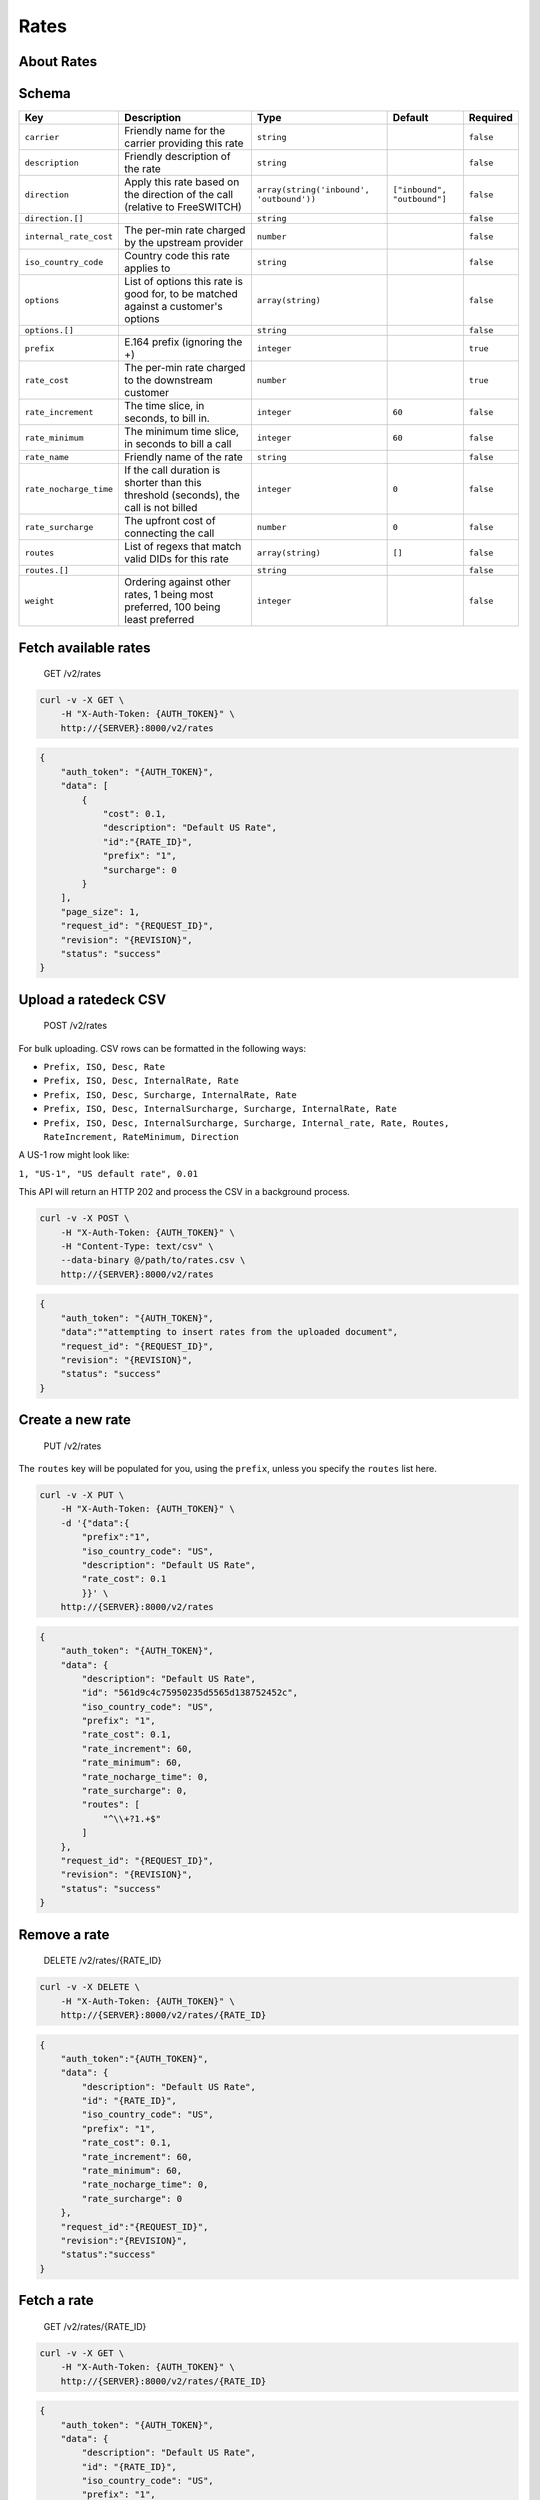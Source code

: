 Rates
~~~~~

About Rates
^^^^^^^^^^^

Schema
^^^^^^

+--------------------------+-----------------------------------------------------------------------------------------+--------------------------------------------+-------------------------------+-------------+
| Key                      | Description                                                                             | Type                                       | Default                       | Required    |
+==========================+=========================================================================================+============================================+===============================+=============+
| ``carrier``              | Friendly name for the carrier providing this rate                                       | ``string``                                 |                               | ``false``   |
+--------------------------+-----------------------------------------------------------------------------------------+--------------------------------------------+-------------------------------+-------------+
| ``description``          | Friendly description of the rate                                                        | ``string``                                 |                               | ``false``   |
+--------------------------+-----------------------------------------------------------------------------------------+--------------------------------------------+-------------------------------+-------------+
| ``direction``            | Apply this rate based on the direction of the call (relative to FreeSWITCH)             | ``array(string('inbound', 'outbound'))``   | ``["inbound", "outbound"]``   | ``false``   |
+--------------------------+-----------------------------------------------------------------------------------------+--------------------------------------------+-------------------------------+-------------+
| ``direction.[]``         |                                                                                         | ``string``                                 |                               | ``false``   |
+--------------------------+-----------------------------------------------------------------------------------------+--------------------------------------------+-------------------------------+-------------+
| ``internal_rate_cost``   | The per-min rate charged by the upstream provider                                       | ``number``                                 |                               | ``false``   |
+--------------------------+-----------------------------------------------------------------------------------------+--------------------------------------------+-------------------------------+-------------+
| ``iso_country_code``     | Country code this rate applies to                                                       | ``string``                                 |                               | ``false``   |
+--------------------------+-----------------------------------------------------------------------------------------+--------------------------------------------+-------------------------------+-------------+
| ``options``              | List of options this rate is good for, to be matched against a customer's options       | ``array(string)``                          |                               | ``false``   |
+--------------------------+-----------------------------------------------------------------------------------------+--------------------------------------------+-------------------------------+-------------+
| ``options.[]``           |                                                                                         | ``string``                                 |                               | ``false``   |
+--------------------------+-----------------------------------------------------------------------------------------+--------------------------------------------+-------------------------------+-------------+
| ``prefix``               | E.164 prefix (ignoring the +)                                                           | ``integer``                                |                               | ``true``    |
+--------------------------+-----------------------------------------------------------------------------------------+--------------------------------------------+-------------------------------+-------------+
| ``rate_cost``            | The per-min rate charged to the downstream customer                                     | ``number``                                 |                               | ``true``    |
+--------------------------+-----------------------------------------------------------------------------------------+--------------------------------------------+-------------------------------+-------------+
| ``rate_increment``       | The time slice, in seconds, to bill in.                                                 | ``integer``                                | ``60``                        | ``false``   |
+--------------------------+-----------------------------------------------------------------------------------------+--------------------------------------------+-------------------------------+-------------+
| ``rate_minimum``         | The minimum time slice, in seconds to bill a call                                       | ``integer``                                | ``60``                        | ``false``   |
+--------------------------+-----------------------------------------------------------------------------------------+--------------------------------------------+-------------------------------+-------------+
| ``rate_name``            | Friendly name of the rate                                                               | ``string``                                 |                               | ``false``   |
+--------------------------+-----------------------------------------------------------------------------------------+--------------------------------------------+-------------------------------+-------------+
| ``rate_nocharge_time``   | If the call duration is shorter than this threshold (seconds), the call is not billed   | ``integer``                                | ``0``                         | ``false``   |
+--------------------------+-----------------------------------------------------------------------------------------+--------------------------------------------+-------------------------------+-------------+
| ``rate_surcharge``       | The upfront cost of connecting the call                                                 | ``number``                                 | ``0``                         | ``false``   |
+--------------------------+-----------------------------------------------------------------------------------------+--------------------------------------------+-------------------------------+-------------+
| ``routes``               | List of regexs that match valid DIDs for this rate                                      | ``array(string)``                          | ``[]``                        | ``false``   |
+--------------------------+-----------------------------------------------------------------------------------------+--------------------------------------------+-------------------------------+-------------+
| ``routes.[]``            |                                                                                         | ``string``                                 |                               | ``false``   |
+--------------------------+-----------------------------------------------------------------------------------------+--------------------------------------------+-------------------------------+-------------+
| ``weight``               | Ordering against other rates, 1 being most preferred, 100 being least preferred         | ``integer``                                |                               | ``false``   |
+--------------------------+-----------------------------------------------------------------------------------------+--------------------------------------------+-------------------------------+-------------+

Fetch available rates
^^^^^^^^^^^^^^^^^^^^^

    GET /v2/rates

.. code:: shell

    curl -v -X GET \
        -H "X-Auth-Token: {AUTH_TOKEN}" \
        http://{SERVER}:8000/v2/rates

.. code:: json

    {
        "auth_token": "{AUTH_TOKEN}",
        "data": [
            {
                "cost": 0.1,
                "description": "Default US Rate",
                "id":"{RATE_ID}",
                "prefix": "1",
                "surcharge": 0
            }
        ],
        "page_size": 1,
        "request_id": "{REQUEST_ID}",
        "revision": "{REVISION}",
        "status": "success"
    }

Upload a ratedeck CSV
^^^^^^^^^^^^^^^^^^^^^

    POST /v2/rates

For bulk uploading. CSV rows can be formatted in the following ways:

-  ``Prefix, ISO, Desc, Rate``
-  ``Prefix, ISO, Desc, InternalRate, Rate``
-  ``Prefix, ISO, Desc, Surcharge, InternalRate, Rate``
-  ``Prefix, ISO, Desc, InternalSurcharge, Surcharge, InternalRate, Rate``
-  ``Prefix, ISO, Desc, InternalSurcharge, Surcharge, Internal_rate, Rate, Routes, RateIncrement, RateMinimum, Direction``

A US-1 row might look like:

``1, "US-1", "US default rate", 0.01``

This API will return an HTTP 202 and process the CSV in a background process.

.. code:: shell

    curl -v -X POST \
        -H "X-Auth-Token: {AUTH_TOKEN}" \
        -H "Content-Type: text/csv" \
        --data-binary @/path/to/rates.csv \
        http://{SERVER}:8000/v2/rates

.. code:: json

    {
        "auth_token": "{AUTH_TOKEN}",
        "data":""attempting to insert rates from the uploaded document",
        "request_id": "{REQUEST_ID}",
        "revision": "{REVISION}",
        "status": "success"
    }

Create a new rate
^^^^^^^^^^^^^^^^^

    PUT /v2/rates

The ``routes`` key will be populated for you, using the ``prefix``, unless you specify the ``routes`` list here.

.. code:: shell

    curl -v -X PUT \
        -H "X-Auth-Token: {AUTH_TOKEN}" \
        -d '{"data":{
            "prefix":"1",
            "iso_country_code": "US",
            "description": "Default US Rate",
            "rate_cost": 0.1
            }}' \
        http://{SERVER}:8000/v2/rates

.. code:: json

    {
        "auth_token": "{AUTH_TOKEN}",
        "data": {
            "description": "Default US Rate",
            "id": "561d9c4c75950235d5565d138752452c",
            "iso_country_code": "US",
            "prefix": "1",
            "rate_cost": 0.1,
            "rate_increment": 60,
            "rate_minimum": 60,
            "rate_nocharge_time": 0,
            "rate_surcharge": 0,
            "routes": [
                "^\\+?1.+$"
            ]
        },
        "request_id": "{REQUEST_ID}",
        "revision": "{REVISION}",
        "status": "success"
    }

Remove a rate
^^^^^^^^^^^^^

    DELETE /v2/rates/{RATE\_ID}

.. code:: shell

    curl -v -X DELETE \
        -H "X-Auth-Token: {AUTH_TOKEN}" \
        http://{SERVER}:8000/v2/rates/{RATE_ID}

.. code:: json

    {
        "auth_token":"{AUTH_TOKEN}",
        "data": {
            "description": "Default US Rate",
            "id": "{RATE_ID}",
            "iso_country_code": "US",
            "prefix": "1",
            "rate_cost": 0.1,
            "rate_increment": 60,
            "rate_minimum": 60,
            "rate_nocharge_time": 0,
            "rate_surcharge": 0
        },
        "request_id":"{REQUEST_ID}",
        "revision":"{REVISION}",
        "status":"success"
    }

Fetch a rate
^^^^^^^^^^^^

    GET /v2/rates/{RATE\_ID}

.. code:: shell

    curl -v -X GET \
        -H "X-Auth-Token: {AUTH_TOKEN}" \
        http://{SERVER}:8000/v2/rates/{RATE_ID}

.. code:: json

    {
        "auth_token": "{AUTH_TOKEN}",
        "data": {
            "description": "Default US Rate",
            "id": "{RATE_ID}",
            "iso_country_code": "US",
            "prefix": "1",
            "rate_cost": 0.1,
            "rate_increment": 60,
            "rate_minimum": 60,
            "rate_nocharge_time": 0,
            "rate_surcharge": 0,
            "routes": [
                "^\\+?1.+$"
            ]
        },
        "request_id": "{REQUEST_ID}",
        "revision": "{REVISION}",
        "status": "success"
    }

Patch a rate's properties
^^^^^^^^^^^^^^^^^^^^^^^^^

    PATCH /v2/rates/{RATE\_ID}

.. code:: shell

    curl -v -X PATCH \
        -H "X-Auth-Token: {AUTH_TOKEN}" \
        -d '{"data": {"description": "Default North America Rate"}}' \
        http://{SERVER}:8000/v2/rates/{RATE_ID}

.. code:: json

    {
        "auth_token": "{AUTH_TOKEN}",
        "data": {
            "description": "Default North America Rate",
            "id": "{RATE_ID}",
            "iso_country_code": "US",
            "prefix": "1",
            "rate_cost": 0.1,
            "rate_increment": 60,
            "rate_minimum": 60,
            "rate_nocharge_time": 0,
            "rate_surcharge": 0,
            "routes": [
                "^\\+?1.+$"
            ]
        },
        "request_id": "{REQUEST_ID}",
        "revision": "{REVISION}",
        "status": "success"
    }

Change a rate doc
^^^^^^^^^^^^^^^^^

    POST /v2/rates/{RATE\_ID}

.. code:: shell

    curl -v -X POST \
        -H "X-Auth-Token: {AUTH_TOKEN}" \
        -d '{"data":{
            "description": "Default North America Rate",
            "iso_country_code": "US",
            "prefix": "1",
            "rate_cost": 0.1,
            "rate_increment": 60,
            "rate_minimum": 60,
            "rate_nocharge_time": 0,
            "rate_surcharge": 0,
            "routes": ["^\\+?1.+$"]
            }}'
        http://{SERVER}:8000/v2/rates/{RATE_ID}

.. code:: json

    {
        "auth_token": "{AUTH_TOKEN}",
        "data": {
            "description": "Default North America Rate",
            "id": "{RATE_ID}",
            "iso_country_code": "US",
            "prefix": "1",
            "rate_cost": 0.1,
            "rate_increment": 60,
            "rate_minimum": 60,
            "rate_nocharge_time": 0,
            "rate_surcharge": 0,
            "routes": [
                "^\\+?1.+$"
            ]
        },
        "request_id": "{REQUEST_ID}",
        "revision": "{REVISION}",
        "status": "success"
    }

Rate a phone number
^^^^^^^^^^^^^^^^^^^

This API requires that the backend app ``hotornot`` is running.

    GET /v2/rates/number/{PHONE\_NUMBER}

The ``{PHONE_NUMBER}`` must be reconcilable (see your ``reconcile_regex`` for that criteria).

.. code:: shell

    curl -v -X GET \
        -H "X-Auth-Token: {AUTH_TOKEN}" \
        http://{SERVER}:8000/v2/rates/number/{PHONE_NUMBER}

Success
'''''''

.. code:: json

    {
        "auth_token": "{AUTH_TOKEN}",
        "data": {
            "Base-Cost": 0.1,
            "E164-Number": "+{PHONE_NUMBER}",
            "Prefix": "1",
            "Rate": 0.1,
            "Rate-Description": "Default US Rate",
            "Rate-Increment": "60",
            "Rate-Minimum": "60",
            "Surcharge": 0.0
        },
        "request_id": "{REQUEST_ID}",
        "revision": "{REVISION}",
        "status": "success"
    }

Error: unrateable phone number
''''''''''''''''''''''''''''''

.. code:: json

    {
        "auth_token": "{AUTH_TOKEN}",
        "data": {
            "message": "No rate found for this number"
        },
        "error": "500",
        "message": "No rate found for this number",
        "request_id": "{REQUEST_ID}",
        "status": "error"
    }
